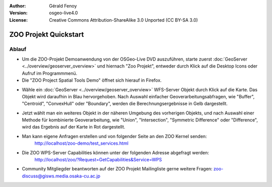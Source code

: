 :Author: Gérald Fenoy
:Version: osgeo-live4.0
:License: Creative Commons Attribution-ShareAlike 3.0 Unported  (CC BY-SA 3.0)

.. image:: ../../images/project_logos/logo-ZOO-Project.png
  :scale: 100 %
  :alt: Projekt Logo
  :align: right

********************************************************************************
ZOO Projekt Quickstart 
********************************************************************************

Ablauf
================================================================================

*	Um die ZOO-Projekt Demoanwendung von der OSGeo-Live DVD auszuführen, starte zuerst :doc:`GeoServer <../overview/geoserver_overview>` und hiernach "Zoo Projekt", entweder durch Klick auf die Desktop Icons oder Aufruf im Programmmenü.

*	Die "ZOO Project Spatial Tools Demo" öffnet sich hierauf in Firefox.

.. image:: ../../images/screenshots/1024x768/zoo-project-demo-1.png
  :scale: 50 %
  :alt: Zoo Projekt Demo
  :align: center
  
  
*	Wähle ein :doc:`GeoServer <../overview/geoserver_overview>` WFS-Server Objekt durch Klick auf die Karte. Das Objekt wird daraufhin in Blau hervorgehoben. Nach Auswahl einfacher Geoverarbeitungsabfragen, wie "Buffer", "Centroid", "ConvexHull" oder "Boundary", werden die Berechnungsergebnisse in Gelb dargestellt.

.. image:: ../../images/screenshots/1024x768/zoo-project-demo-2.png
  :scale: 50 %
  :alt: Zoo Projekt Demo
  :align: center
  

*	Jetzt wählt man ein weiteres Objekt in der näheren Umgebung des vorherigen Objekts, und nach Auswahl einer Methode für kombinierte Geoverarbeitung, wie "Union", "Intersection", "Symmetric Difference" oder "Difference", wird das Ergebnis auf der Karte in Rot dargestellt.

.. image:: ../../images/screenshots/1024x768/zoo-project-demo-3.png
  :scale: 50 %
  :alt: Zoo Projekt Demo
  :align: center


*	Man kann eigene Anfragen erstellen und von folgender Seite an den ZOO Kernel senden:
		http://localhost/zoo-demo/test_services.html

*	Die ZOO WPS-Server Capabilities können unter der folgenden Adresse abgefragt werden:
		http://localhost/zoo/?Request=GetCapabilities&Service=WPS
	
*	Community Mitgliegder beantworten auf der ZOO Projekt Mailingliste gerne weitere Fragen:
	zoo-discuss@gisws.media.osaka-cu.ac.jp
